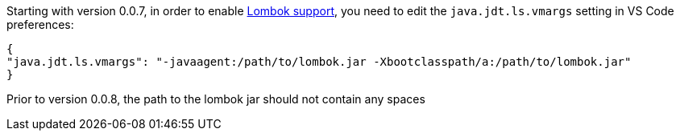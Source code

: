 Starting with version 0.0.7, in order to enable https://projectlombok.org/[Lombok support], you need to edit the `java.jdt.ls.vmargs` setting in VS Code preferences:

```json
{
"java.jdt.ls.vmargs": "-javaagent:/path/to/lombok.jar -Xbootclasspath/a:/path/to/lombok.jar"
}
```
 
Prior to version 0.0.8, the path to the lombok jar should not contain any spaces
